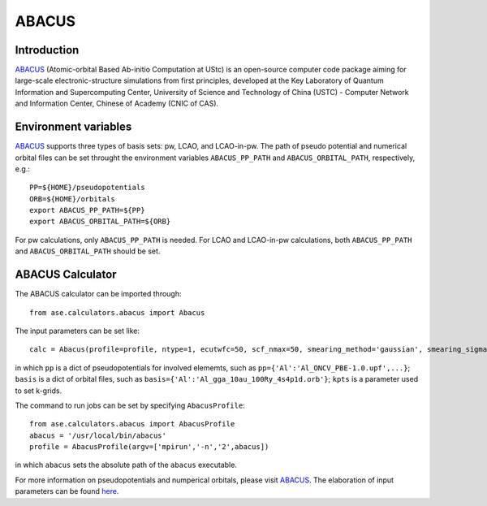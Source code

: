 .. module:: ase.calculators.abacus

======
ABACUS
======

Introduction
============

ABACUS_ (Atomic-orbital Based Ab-initio Computation at UStc) is an open-source computer code package aiming for large-scale electronic-structure simulations from first principles, developed at the Key Laboratory of Quantum Information and Supercomputing Center, University of Science and Technology of China (USTC) - Computer Network and Information Center, Chinese of Academy (CNIC of CAS). 

.. _ABACUS: http://abacus.ustc.edu.cn/

Environment variables
=================

ABACUS_ supports three types of basis sets: pw, LCAO, and LCAO-in-pw. The path of pseudo potential and numerical orbital files can be set throught the environment variables ``ABACUS_PP_PATH`` and ``ABACUS_ORBITAL_PATH``, respectively, e.g.::

  PP=${HOME}/pseudopotentials
  ORB=${HOME}/orbitals
  export ABACUS_PP_PATH=${PP}
  export ABACUS_ORBITAL_PATH=${ORB}
 
For pw calculations, only ``ABACUS_PP_PATH`` is needed. For LCAO and LCAO-in-pw calculations, both ``ABACUS_PP_PATH`` and ``ABACUS_ORBITAL_PATH`` should be set.


ABACUS Calculator
=================

The ABACUS calculator can be imported through::

  from ase.calculators.abacus import Abacus

The input parameters can be set like::

  calc = Abacus(profile=profile, ntype=1, ecutwfc=50, scf_nmax=50, smearing_method='gaussian', smearing_sigma=0.01, basis_type='pw', ks_solver='cg', calculation='scf' pp=pp, basis=basis, kpts=kpts)

in which ``pp`` is a dict of pseudopotentials for involved elememts, such as ``pp={'Al':'Al_ONCV_PBE-1.0.upf',...}``; ``basis`` is a dict of orbital files, such as ``basis={'Al':'Al_gga_10au_100Ry_4s4p1d.orb'}``; ``kpts`` is a parameter used to set k-grids.

The command to run jobs can be set by specifying ``AbacusProfile``::

  from ase.calculators.abacus import AbacusProfile
  abacus = '/usr/local/bin/abacus'
  profile = AbacusProfile(argv=['mpirun','-n','2',abacus])

in which ``abacus`` sets the absolute path of the ``abacus`` executable.

For more information on pseudopotentials and numperical orbitals, please visit ABACUS_. The elaboration of input parameters can be found here_.

.. _here: https://github.com/deepmodeling/abacus-develop/blob/develop/docs/input-main.md


